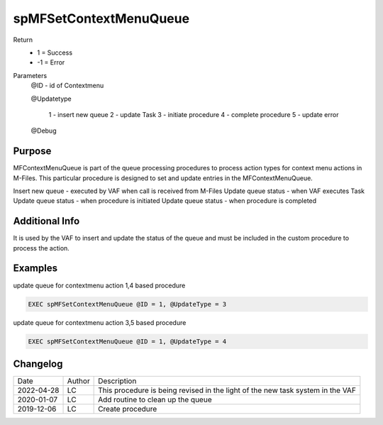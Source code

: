 ========================
spMFSetContextMenuQueue
========================

Return
  - 1 = Success
  - -1 = Error
Parameters
  @ID   - id of Contextmenu

  @Updatetype 

    1 - insert new queue
    2 - update Task
    3 - initiate procedure
    4 - complete procedure
    5 - update error

  @Debug

Purpose
=======

MFContextMenuQueue is part of the queue processing procedures to process action types for context menu actions in M-Files. This particular procedure is designed to set and update entries in the MFContextMenuQueue.

Insert new queue - executed by VAF when call is received from M-Files
Update queue status - when VAF executes Task
Update queue status - when procedure is initiated
Update queue status - when procedure is completed

Additional Info
===============

It is used by the VAF to insert and update the status of the queue and must be included in the custom procedure to process the action.

Examples
========

update queue for contextmenu action 1,4 based procedure

.. code:: sql

    EXEC spMFSetContextMenuQueue @ID = 1, @UpdateType = 3

update queue for contextmenu action 3,5 based procedure

.. code:: sql

    EXEC spMFSetContextMenuQueue @ID = 1, @UpdateType = 4

Changelog
=========

==========  =========  ========================================================
Date        Author     Description
----------  ---------  --------------------------------------------------------
2022-04-28  LC         This procedure is being revised in the light of the new
                       task system in the VAF
2020-01-07  LC         Add routine to clean up the queue
2019-12-06  LC         Create procedure
==========  =========  ========================================================

